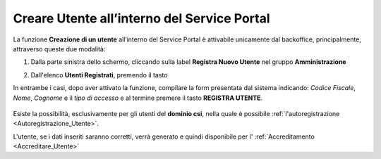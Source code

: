 .. _Creare_Utente_in_SP:

**Creare Utente all’interno del Service Portal**
################################################

La funzione **Creazione di un utente** all’interno del Service Portal è attivabile unicamente dal backoffice, 
principalmente, attraverso queste due modalità:

1. Dalla parte sinistra dello schermo, cliccando sulla label **Registra Nuovo Utente**
   nel gruppo **Amministrazione**

   .. image:: img/Utente_innesco_damenu.png

2. Dall'elenco **Utenti Registrati**, premendo il tasto

   .. image:: img/Utente_pulsante_add.png


In entrambe i casi, dopo aver attivato la funzione, compilare la form
presentata dal sistema indicando: *Codice Fiscale*, *Nome*, *Cognome* e il *tipo di accesso*
e al termine premere il tasto **REGISTRA UTENTE**.

  .. image:: img/Utente_form_crea.png

Esiste la possibilità, esclusivamente per gli utenti del **dominio csi**, nella quale è
possibile :ref:`l'autoregistrazione <Autoregistrazione_Utente>`.


L'utente, se i dati inseriti saranno corretti, verrà generato e quindi disponibile per
l' :ref:`Accreditamento <Accreditare_Utente>`
